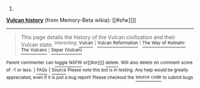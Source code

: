 :PROPERTIES:
:Author: autowikiabot
:Score: 1
:DateUnix: 1427362589.0
:DateShort: 2015-Mar-26
:END:

***** 
      :PROPERTIES:
      :CUSTOM_ID: section
      :END:
****** 
       :PROPERTIES:
       :CUSTOM_ID: section-1
       :END:
**** 
     :PROPERTIES:
     :CUSTOM_ID: section-2
     :END:
[[https://memory-beta.wikia.com/wiki/Vulcan%20history][*Vulcan history*]] (from Memory-Beta wikia): [[#sfw][]]

--------------

#+begin_quote
  This page details the history of the Vulcan civilization and their Vulcan state. ^{Interesting:} [[https://memory-beta.wikia.com/wiki/Vulcan][^{Vulcan}]] ^{|} [[https://memory-beta.wikia.com/wiki/Vulcan%20Reformation][^{Vulcan} ^{Reformation}]] ^{|} [[https://memory-beta.wikia.com/wiki/The%20Way%20of%20Kolinahr:%20The%20Vulcans][^{The} ^{Way} ^{of} ^{Kolinahr:} ^{The} ^{Vulcans}]] ^{|} [[https://memory-beta.wikia.com/wiki/Separ%20(Vulcan)][^{Separ} ^{(Vulcan)}]]
#+end_quote

^{Parent} ^{commenter} ^{can} [[http://www.reddit.com/message/compose?to=autowikiabot&subject=AutoWikibot%20NSFW%20toggle&message=%2Btoggle-nsfw+cpr7o3c][^{toggle} ^{NSFW}]] ^{or[[#or][]]} [[http://www.reddit.com/message/compose?to=autowikiabot&subject=AutoWikibot%20Deletion&message=%2Bdelete+cpr7o3c][^{delete}]]^{.} ^{Will} ^{also} ^{delete} ^{on} ^{comment} ^{score} ^{of} ^{-1} ^{or} ^{less.} ^{|} [[http://www.reddit.com/r/autowikiabot/wiki/index][^{FAQs}]] ^{|} [[https://github.com/Timidger/autowikiabot-py][^{Source}]] ^{Please note this bot is in testing. Any help would be greatly appreciated, even if it is just a bug report! Please checkout the} [[https://github.com/Timidger/autowikiabot-py][^{source} ^{code}]] ^{to submit bugs}